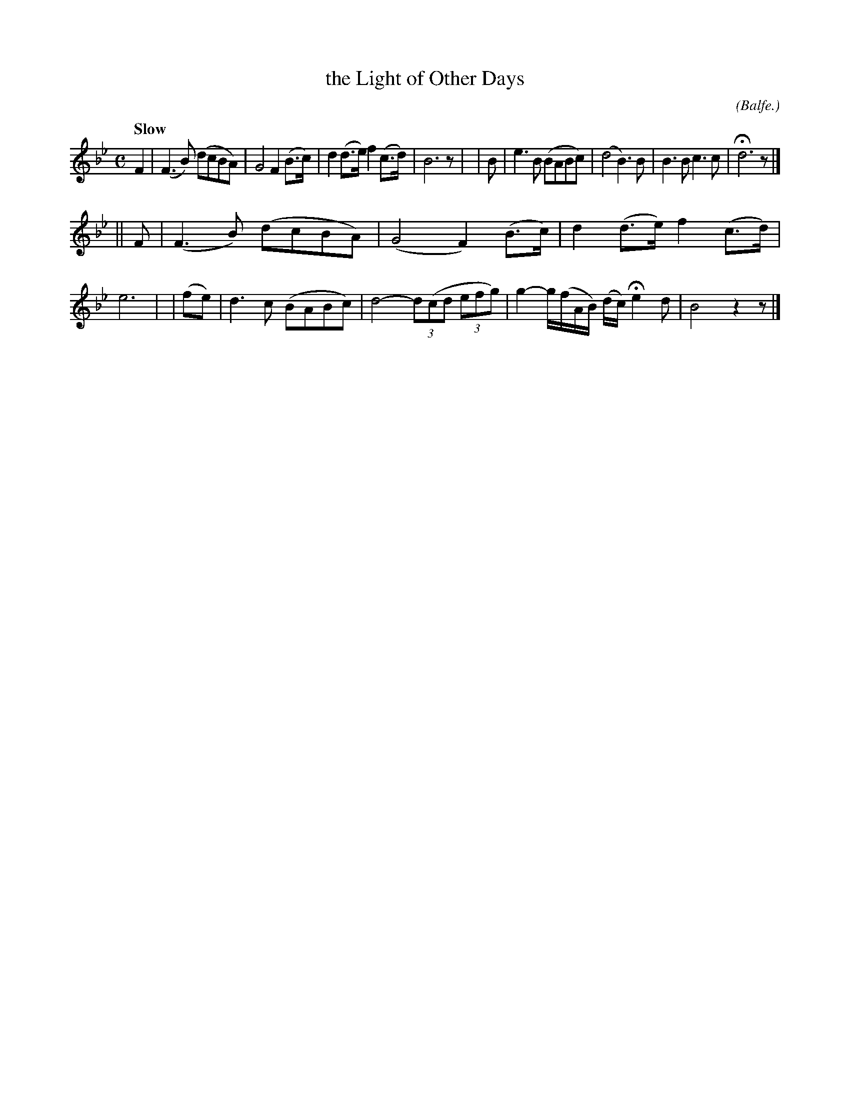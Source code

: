X: 496
T: the Light of Other Days
R: air
%S: s:2 b:16(8+8)
B: O'Neill's 1850 #496
O: (Balfe.)
Z: 1999 by John Chambers <jc@trillian.mit.edu>
N: Typo: Missing triplets in bar 14.
Q: "Slow"
M: C
L: 1/8
K: Bb
F2 | (F3B) (dcBA) | G4 F2 (B>c) | d2(d>e) f2(c>d) | B6 z |\
| B | e3B (BABc) | (d4 B3)B | B3B c3c | Hd6 z |]
|| F | (F3B) (dcBA) | (G4 F2) (B>c) | d2(d>e) f2(c>d) | e6 |\
| (fe) | d3c (BABc) | d4- (3d(cd (3efg) | g2- g/(f/A/B/) (d/c/) He2 d | B4 z2z |]
